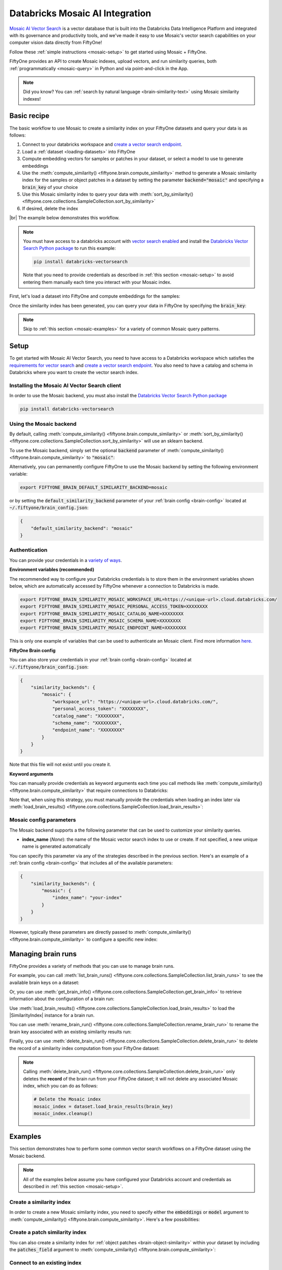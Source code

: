 .. _mosaic-integration:

Databricks Mosaic AI Integration
=======================================

.. default-role:: code

`Mosaic AI Vector Search <https://docs.databricks.com/en/generative-ai/vector-search.html>`_ is 
a vector database that is built into the Databricks Data Intelligence Platform and integrated 
with its governance and productivity tools, and we've made it easy to
use Mosaic's vector search capabilities on your computer vision data
directly from FiftyOne!

Follow these :ref:`simple instructions <mosaic-setup>` to get started
using Mosaic + FiftyOne.

FiftyOne provides an API to create Mosaic indexes, upload vectors, and
run similarity queries, both :ref:`programmatically <mosaic-query>` in
Python and via point-and-click in the App.

.. note::

    Did you know? You can
    :ref:`search by natural language <brain-similarity-text>` using
    Mosaic similarity indexes!

.. image:: /images/brain/brain-image-similarity.gif
   :alt: image-similarity
   :align: center

.. _mosaic-basic-recipe:

Basic recipe
____________

The basic workflow to use Mosaic to create a similarity index on your
FiftyOne datasets and query your data is as follows:

1)  Connect to your databricks workspace and `create a vector search endpoint <https://docs.databricks.com/en/generative-ai/create-query-vector-search.html#create-a-vector-search-endpoint>`_.

2)  Load a :ref:`dataset <loading-datasets>` into FiftyOne

3)  Compute embedding vectors for samples or patches in your dataset, or select
    a model to use to generate embeddings

4)  Use the :meth:`compute_similarity() <fiftyone.brain.compute_similarity>`
    method to generate a Mosaic similarity index for the samples or
    object patches in a dataset by setting the parameter
    `backend="mosaic"` and specifying a `brain_key` of your choice

5)  Use this Mosaic similarity index to query your data with
    :meth:`sort_by_similarity() <fiftyone.core.collections.SampleCollection.sort_by_similarity>`

6) If desired, delete the index

|br|
The example below demonstrates this workflow.

.. note::

    You must have access to a databricks account with 
    `vector search enabled <https://docs.databricks.com/en/generative-ai/vector-search.html#requirements>`_
    and install the
    `Databricks Vector Search Python package <https://api-docs.databricks.com/python/vector-search/databricks.vector_search.html>`_
    to run this example:

    .. code-block:: shell

        pip install databricks-vectorsearch

    Note that you need to provide credentials as described in :ref:`this section <mosaic-setup>`
    to avoid entering them manually each time you interact with your
    Mosaic index.

First, let's load a dataset into FiftyOne and compute embeddings for the samples:

.. code-block:: python
    :linenos:

    import fiftyone as fo
    import fiftyone.brain as fob
    import fiftyone.zoo as foz

    # Step 1: Load your data into FiftyOne
    dataset = foz.load_zoo_dataset("quickstart")

    # Steps 2 and 3: Compute embeddings and create a similarity index
    mosaic_index = fob.compute_similarity(
        dataset,
        brain_key="mosaic_index",
        backend="mosaic",
    )

Once the similarity index has been generated, you can query your data in FiftyOne
by specifying the `brain_key`:

.. code-block:: python
    :linenos:

    # Step 4: Query your data
    query = dataset.first().id  # query by sample ID
    view = dataset.sort_by_similarity(
        query,
        brain_key="mosaic_index",
        k=10,  # limit to 10 most similar samples
    )

    # Step 5 (optional): Cleanup

    # Delete the Mosaic index
    mosaic_index.cleanup()

    # Delete run record from FiftyOne
    dataset.delete_brain_run("mosaic_index")

.. note::

    Skip to :ref:`this section <mosaic-examples>` for a variety of
    common Mosaic query patterns.

.. _mosaic-setup:

Setup
_____

To get started with Mosaic AI Vector Search, you need to have access to a Databricks workspace which satisfies the 
`requirements for vector search <https://docs.databricks.com/en/generative-ai/vector-search.html#requirements>`_
and `create a vector search endpoint <https://docs.databricks.com/en/generative-ai/create-query-vector-search.html#create-a-vector-search-endpoint>`_. 
You also need to have a catalog and schema in Databricks where you want to create the vector search index.


Installing the Mosaic AI Vector Search client
-----------------------------------

In order to use the Mosaic backend, you must also install the
`Databricks Vector Search Python package <https://api-docs.databricks.com/python/vector-search/databricks.vector_search.html>`_

.. code-block:: shell

    pip install databricks-vectorsearch

Using the Mosaic backend
-------------------------------

By default, calling
:meth:`compute_similarity() <fiftyone.brain.compute_similarity>` or
:meth:`sort_by_similarity() <fiftyone.core.collections.SampleCollection.sort_by_similarity>`
will use an sklearn backend.

To use the Mosaic backend, simply set the optional `backend` parameter of
:meth:`compute_similarity() <fiftyone.brain.compute_similarity>` to
`"mosaic"`:

.. code:: python
    :linenos:

    import fiftyone.brain as fob

    fob.compute_similarity(..., backend="mosaic", ...)

Alternatively, you can permanently configure FiftyOne to use the Mosaic
backend by setting the following environment variable:

.. code-block:: shell

    export FIFTYONE_BRAIN_DEFAULT_SIMILARITY_BACKEND=mosaic

or by setting the `default_similarity_backend` parameter of your
:ref:`brain config <brain-config>` located at `~/.fiftyone/brain_config.json`:

.. code-block:: json

    {
        "default_similarity_backend": "mosaic"
    }

Authentication
--------------

You can provide your credentials in a
`variety of ways <https://docs.databricks.com/en/generative-ai/vector-search.html#data-protection-and-authentication>`_.

**Environment variables (recommended)**

The recommended way to configure your Databricks credentials is to store
them in the environment variables shown below, which are automatically accessed
by FiftyOne whenever a connection to Databricks is made.

.. code-block:: shell

    export FIFTYONE_BRAIN_SIMILARITY_MOSAIC_WORKSPACE_URL=https://<unique-url>.cloud.databricks.com/
    export FIFTYONE_BRAIN_SIMILARITY_MOSAIC_PERSONAL_ACCESS_TOKEN=XXXXXXXX
    export FIFTYONE_BRAIN_SIMILARITY_MOSAIC_CATALOG_NAME=XXXXXXXX
    export FIFTYONE_BRAIN_SIMILARITY_MOSAIC_SCHEMA_NAME=XXXXXXXX
    export FIFTYONE_BRAIN_SIMILARITY_MOSAIC_ENDPOINT_NAME=XXXXXXXX

This is only one example of variables that can be used to authenticate an
Mosaic client. Find more information
`here. <https://docs.databricks.com/en/generative-ai/vector-search.html#data-protection-and-authentication>`_

**FiftyOne Brain config**

You can also store your credentials in your :ref:`brain config <brain-config>`
located at `~/.fiftyone/brain_config.json`:

.. code-block:: json

    {
        "similarity_backends": {
            "mosaic": {
                "workspace_url": "https://<unique-url>.cloud.databricks.com/",
                "personal_access_token": "XXXXXXXX",
                "catalog_name": "XXXXXXXX",
                "schema_name": "XXXXXXXX",
                "endpoint_name": "XXXXXXXX"
            }
        }
    }

Note that this file will not exist until you create it.

**Keyword arguments**

You can manually provide credentials as keyword arguments each time you call
methods like :meth:`compute_similarity() <fiftyone.brain.compute_similarity>`
that require connections to Databricks:

.. code:: python
    :linenos:

    import fiftyone.brain as fob

    mosaic_index = fob.compute_similarity(
        ...
        backend="mosaic",
        brain_key="mosaic_index",
        workspace_url = "https://<unique-url>.cloud.databricks.com/",
        personal_access_token = "XXXXXXXX",
        catalog_name = "XXXXXXXX", 
        schema_name = "XXXXXXXX",
        endpoint_name = "XXXXXXXX"
    )

Note that, when using this strategy, you must manually provide the credentials
when loading an index later via
:meth:`load_brain_results() <fiftyone.core.collections.SampleCollection.load_brain_results>`:

.. code:: python
    :linenos:

    mosaic_index = dataset.load_brain_results(
        "mosaic_index",
        workspace_url = "https://<unique-url>.cloud.databricks.com/",
        personal_access_token = "XXXXXXXX",
        catalog_name = "XXXXXXXX", 
        schema_name = "XXXXXXXX",
        endpoint_name = "XXXXXXXX"
    )

.. _mosaic-config-parameters:

Mosaic config parameters
-------------------------------

The Mosaic backend supports a the following parameter that can be
used to customize your similarity queries. 

-   **index_name** (*None*): the name of the Mosaic vector search index
    to use or create. If not specified, a new unique name is generated automatically

You can specify this parameter via any of the strategies described in the
previous section. Here's an example of a :ref:`brain config <brain-config>`
that includes all of the available parameters:

.. code-block:: json

    {
        "similarity_backends": {
            "mosaic": {
                "index_name": "your-index"
            }
        }
    }

However, typically these parameters are directly passed to
:meth:`compute_similarity() <fiftyone.brain.compute_similarity>` to configure
a specific new index:

.. code:: python
    :linenos:

    mosaic_index = fob.compute_similarity(
        ...
        backend="mosaic",
        brain_key="mosaic_index",
        index_name="your-index",
    )

.. _mosaic-managing-brain-runs:

Managing brain runs
___________________

FiftyOne provides a variety of methods that you can use to manage brain runs.

For example, you can call
:meth:`list_brain_runs() <fiftyone.core.collections.SampleCollection.list_brain_runs>`
to see the available brain keys on a dataset:

.. code:: python
    :linenos:

    import fiftyone.brain as fob

    # List all brain runs
    dataset.list_brain_runs()

    # Only list similarity runs
    dataset.list_brain_runs(type=fob.Similarity)

    # Only list specific similarity runs
    dataset.list_brain_runs(
        type=fob.Similarity,
        patches_field="ground_truth",
        supports_prompts=True,
    )

Or, you can use
:meth:`get_brain_info() <fiftyone.core.collections.SampleCollection.get_brain_info>`
to retrieve information about the configuration of a brain run:

.. code:: python
    :linenos:

    info = dataset.get_brain_info(brain_key)
    print(info)

Use :meth:`load_brain_results() <fiftyone.core.collections.SampleCollection.load_brain_results>`
to load the |SimilarityIndex| instance for a brain run.

You can use
:meth:`rename_brain_run() <fiftyone.core.collections.SampleCollection.rename_brain_run>`
to rename the brain key associated with an existing similarity results run:

.. code:: python
    :linenos:

    dataset.rename_brain_run(brain_key, new_brain_key)

Finally, you can use
:meth:`delete_brain_run() <fiftyone.core.collections.SampleCollection.delete_brain_run>`
to delete the record of a similarity index computation from your FiftyOne
dataset:

.. code:: python
    :linenos:

    dataset.delete_brain_run(brain_key)

.. note::

    Calling
    :meth:`delete_brain_run() <fiftyone.core.collections.SampleCollection.delete_brain_run>`
    only deletes the **record** of the brain run from your FiftyOne dataset; it
    will not delete any associated Mosaic index, which you can do as
    follows:

    .. code:: python

        # Delete the Mosaic index
        mosaic_index = dataset.load_brain_results(brain_key)
        mosaic_index.cleanup()

.. _mosaic-examples:

Examples
________

This section demonstrates how to perform some common vector search workflows on
a FiftyOne dataset using the Mosaic backend.

.. note::

    All of the examples below assume you have configured your Databricks account and 
    credentials as described in :ref:`this section <mosaic-setup>`.

.. _mosaic-new-similarity-index:

Create a similarity index
-------------------------

In order to create a new Mosaic similarity index, you need to specify
either the `embeddings` or `model` argument to
:meth:`compute_similarity() <fiftyone.brain.compute_similarity>`. Here's a few
possibilities:

.. code:: python
    :linenos:

    import fiftyone as fo
    import fiftyone.brain as fob
    import fiftyone.zoo as foz

    dataset = foz.load_zoo_dataset("quickstart")
    model_name = "clip-vit-base32-torch"
    model = foz.load_zoo_model(model_name)
    brain_key = "mosaic_index"

    # Option 1: Compute embeddings on the fly from model name
    fob.compute_similarity(
        dataset,
        model=model_name,
        backend="mosaic",
        brain_key=brain_key,
    )

    # Option 2: Compute embeddings on the fly from model instance
    fob.compute_similarity(
        dataset,
        model=model,
        backend="mosaic",
        brain_key=brain_key,
    )

    # Option 3: Pass pre-computed embeddings as a numpy array
    embeddings = dataset.compute_embeddings(model)
    fob.compute_similarity(
        dataset,
        embeddings=embeddings,
        backend="mosaic",
        brain_key=brain_key,
    )

    # Option 4: Pass pre-computed embeddings by field name
    dataset.compute_embeddings(model, embeddings_field="embeddings")
    fob.compute_similarity(
        dataset,
        embeddings="embeddings",
        backend="mosaic",
        brain_key=brain_key,
    )

.. _mosaic-patch-similarity-index:

Create a patch similarity index
-------------------------------

You can also create a similarity index for
:ref:`object patches <brain-object-similarity>` within your dataset by
including the `patches_field` argument to
:meth:`compute_similarity() <fiftyone.brain.compute_similarity>`:

.. code:: python
    :linenos:

    import fiftyone as fo
    import fiftyone.brain as fob
    import fiftyone.zoo as foz

    dataset = foz.load_zoo_dataset("quickstart")

    fob.compute_similarity(
        dataset,
        patches_field="ground_truth",
        model="clip-vit-base32-torch",
        backend="mosaic",
        brain_key="mosaic_patches",
    )

.. _mosaic-connect-to-existing-index:

Connect to an existing index
----------------------------

If you have already created a Mosaic index storing the embedding vectors
for the samples or patches in your dataset, you can connect to it by passing
the `index_name` to
:meth:`compute_similarity() <fiftyone.brain.compute_similarity>`:

.. code:: python
    :linenos:

    import fiftyone as fo
    import fiftyone.brain as fob
    import fiftyone.zoo as foz

    dataset = foz.load_zoo_dataset("quickstart")

    fob.compute_similarity(
        dataset,
        model="clip-vit-base32-torch",      # zoo model used (if applicable)
        embeddings=False,                   # don't compute embeddings
        index_name="your-index",            # the existing Mosaic index
        brain_key="mosaic_index",
        backend="mosaic",
    )

.. _mosaic-add-remove-embeddings:

Add/remove embeddings from an index
-----------------------------------

You can use
:meth:`add_to_index() <fiftyone.brain.similarity.SimilarityIndex.add_to_index>`
and
:meth:`remove_from_index() <fiftyone.brain.similarity.SimilarityIndex.remove_from_index>`
to add and remove embeddings from an existing Mosaic index, respectively.

These methods can come in handy if you modify your FiftyOne dataset and need
to update the Mosaic index to reflect these changes:

.. code:: python
    :linenos:

    import numpy as np

    import fiftyone as fo
    import fiftyone.brain as fob
    import fiftyone.zoo as foz

    dataset = foz.load_zoo_dataset("quickstart")

    mosaic_index = fob.compute_similarity(
        dataset,
        model="clip-vit-base32-torch",
        brain_key="mosaic_index",
        backend="mosaic",
    )
    print(mosaic_index.total_index_size)  # 200

    view = dataset.take(10)
    ids = view.values("id")

    # Delete 10 samples from a dataset
    dataset.delete_samples(view)

    # Delete the corresponding vectors from the index
    mosaic_index.remove_from_index(sample_ids=ids)

    # Add 20 samples to a dataset
    samples = [fo.Sample(filepath="tmp%d.jpg" % i) for i in range(20)]
    sample_ids = dataset.add_samples(samples)

    # Add corresponding embeddings to the index
    embeddings = np.random.rand(20, 512)
    mosaic_index.add_to_index(embeddings, sample_ids)

    print(mosaic_index.total_index_size)  # 210

.. _mosaic-get-embeddings:

Retrieve embeddings from an index
---------------------------------

You can use
:meth:`get_embeddings() <fiftyone.brain.similarity.SimilarityIndex.get_embeddings>`
to retrieve embeddings from a Mosaic index by ID:

.. code:: python
    :linenos:

    import fiftyone as fo
    import fiftyone.brain as fob
    import fiftyone.zoo as foz

    dataset = foz.load_zoo_dataset("quickstart")

    mosaic_index = fob.compute_similarity(
        dataset,
        model="clip-vit-base32-torch",
        brain_key="mosaic_index",
        backend="mosaic",
    )

    # Retrieve embeddings for the entire dataset
    ids = dataset.values("id")
    embeddings, sample_ids, _ = mosaic_index.get_embeddings(sample_ids=ids)
    print(embeddings.shape)  # (200, 512)
    print(sample_ids.shape)  # (200,)

    # Retrieve embeddings for a view
    ids = dataset.take(10).values("id")
    embeddings, sample_ids, _ = mosaic_index.get_embeddings(sample_ids=ids)
    print(embeddings.shape)  # (10, 512)
    print(sample_ids.shape)  # (10,)

.. _mosaic-query:

Querying a Mosaic index
------------------------------

You can query a Mosaic index by appending a
:meth:`sort_by_similarity() <fiftyone.core.collections.SampleCollection.sort_by_similarity>`
stage to any dataset or view. The query can be any of the following:

*   An ID (sample or patch)
*   A query vector of same dimension as the index
*   A list of IDs (samples or patches)
*   A text prompt (if :ref:`supported by the model <brain-similarity-text>`)

.. code:: python
    :linenos:

    import numpy as np

    import fiftyone as fo
    import fiftyone.brain as fob
    import fiftyone.zoo as foz

    dataset = foz.load_zoo_dataset("quickstart")

    fob.compute_similarity(
        dataset,
        model="clip-vit-base32-torch",
        brain_key="mosaic_index",
        backend="mosaic",
    )

    # Query by vector
    query = np.random.rand(512)  # matches the dimension of CLIP embeddings
    view = dataset.sort_by_similarity(query, k=10, brain_key="mosaic_index")

    # Query by sample ID
    query = dataset.first().id
    view = dataset.sort_by_similarity(query, k=10, brain_key="mosaic_index")

    # Query by a list of IDs
    query = [dataset.first().id, dataset.last().id]
    view = dataset.sort_by_similarity(query, k=10, brain_key="mosaic_index")

    # Query by text prompt
    query = "a photo of a dog"
    view = dataset.sort_by_similarity(query, k=10, brain_key="mosaic_index")

.. note::

    Performing a similarity search on a |DatasetView| will **only** return
    results from the view; if the view contains samples that were not included
    in the index, they will never be included in the result.

    This means that you can index an entire |Dataset| once and then perform
    searches on subsets of the dataset by
    :ref:`constructing views <using-views>` that contain the images of
    interest.

.. _mosaic-access-client:

Accessing the Mosaic client
----------------------------------

You can use the `client` property of a Mosaic index to directly access
the underlying Mosaic client instance and use its methods as desired:

.. code:: python
    :linenos:

    import fiftyone as fo
    import fiftyone.brain as fob
    import fiftyone.zoo as foz

    dataset = foz.load_zoo_dataset("quickstart")

    mosaic_index = fob.compute_similarity(
        dataset,
        model="clip-vit-base32-torch",
        brain_key="mosaic_index",
        backend="mosaic",
    )

    mosaic_client = mosaic_index.client
    print(mosaic_client)

.. _mosaic-advanced-usage:

Advanced usage
--------------

As :ref:`previously mentioned <mosaic-config-parameters>`, you can
customize your Mosaic indexes by providing optional parameters to
:meth:`compute_similarity() <fiftyone.brain.compute_similarity>`.

Here's an example of creating a similarity index backed by a customized
Mosaic index. Just for fun, we'll specify a custom index name and populate 
the index for only a subset of our dataset:

.. code:: python
    :linenos:

    import fiftyone as fo
    import fiftyone.brain as fob
    import fiftyone.zoo as foz

    dataset = foz.load_zoo_dataset("quickstart")

    # Create a custom Mosaic index
    mosaic_index = fob.compute_similarity(
        dataset,
        model="clip-vit-base32-torch",
        embeddings=False,  # we'll add embeddings below
        brain_key="mosaic_index",
        backend="mosaic",
        index_name="custom-quickstart-index",
    )

    # Add embeddings for a subset of the dataset
    view = dataset.take(10)
    embeddings, sample_ids, _ = mosaic_index.compute_embeddings(view)
    mosaic_index.add_to_index(embeddings, sample_ids)